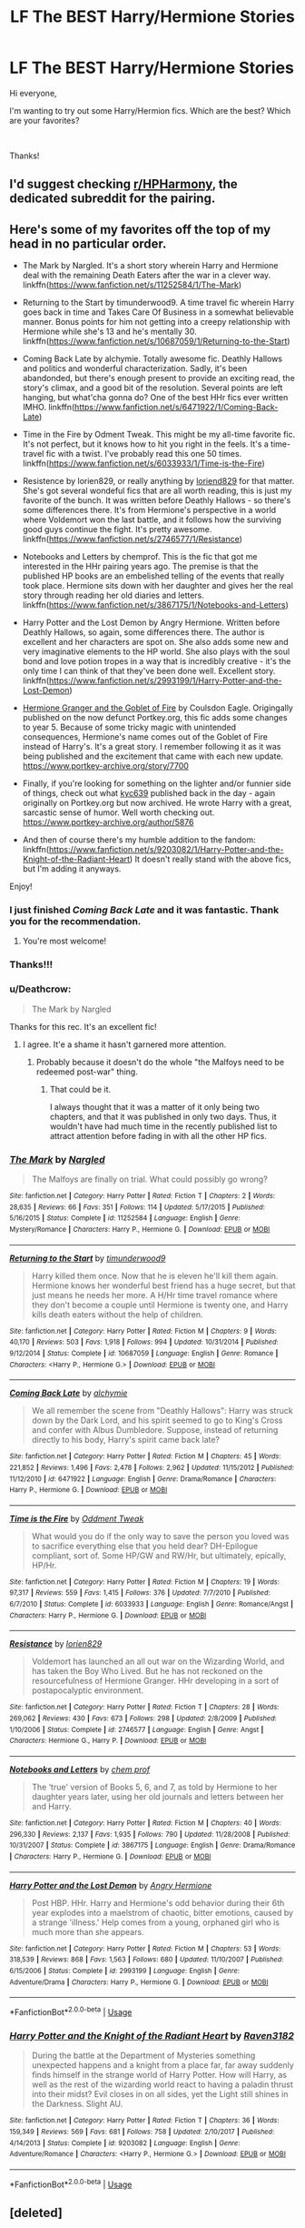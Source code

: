 #+TITLE: LF The BEST Harry/Hermione Stories

* LF The BEST Harry/Hermione Stories
:PROPERTIES:
:Author: litnut17
:Score: 17
:DateUnix: 1551712546.0
:DateShort: 2019-Mar-04
:FlairText: Request
:END:
Hi everyone,

I'm wanting to try out some Harry/Hermion fics. Which are the best? Which are your favorites?

​

Thanks!


** I'd suggest checking [[/r/HPHarmony][r/HPHarmony]], the dedicated subreddit for the pairing.
:PROPERTIES:
:Author: Starfox5
:Score: 11
:DateUnix: 1551713442.0
:DateShort: 2019-Mar-04
:END:


** Here's some of my favorites off the top of my head in no particular order.

- The Mark by Nargled. It's a short story wherein Harry and Hermione deal with the remaining Death Eaters after the war in a clever way. linkffn([[https://www.fanfiction.net/s/11252584/1/The-Mark]])

- Returning to the Start by timunderwood9. A time travel fic wherein Harry goes back in time and Takes Care Of Business in a somewhat believable manner. Bonus points for him not getting into a creepy relationship with Hermione while she's 13 and he's mentally 30. linkffn([[https://www.fanfiction.net/s/10687059/1/Returning-to-the-Start]])

- Coming Back Late by alchymie. Totally awesome fic. Deathly Hallows and politics and wonderful characterization. Sadly, it's been abandonded, but there's enough present to provide an exciting read, the story's climax, and a good bit of the resolution. Several points are left hanging, but what'cha gonna do? One of the best HHr fics ever written IMHO. linkffn([[https://www.fanfiction.net/s/6471922/1/Coming-Back-Late]])

- Time in the Fire by Odment Tweak. This might be my all-time favorite fic. It's not perfect, but it knows how to hit you right in the feels. It's a time-travel fic with a twist. I've probably read this one 50 times. linkffn([[https://www.fanfiction.net/s/6033933/1/Time-is-the-Fire]])

- Resistence by lorien829, or really anything by [[https://www.fanfiction.net/u/636397/lorien829][loriend829]] for that matter. She's got several wondeful fics that are all worth reading, this is just my favorite of the bunch. It was written before Deathly Hallows - so there's some differences there. It's from Hermione's perspective in a world where Voldemort won the last battle, and it follows how the surviving good guys continue the fight. It's pretty awesome. linkffn([[https://www.fanfiction.net/s/2746577/1/Resistance]])

- Notebooks and Letters by chemprof. This is the fic that got me interested in the HHr pairing years ago. The premise is that the published HP books are an embelished telling of the events that really took place. Hermione sits down with her daughter and gives her the real story through reading her old diaries and letters. linkffn([[https://www.fanfiction.net/s/3867175/1/Notebooks-and-Letters]])

- Harry Potter and the Lost Demon by Angry Hermione. Written before Deathly Hallows, so again, some differences there. The author is excellent and her characters are spot on. She also adds some new and very imaginative elements to the HP world. She also plays with the soul bond and love potion tropes in a way that is incredibly creative - it's the only time I can think of that they've been done well. Excellent story. linkffn([[https://www.fanfiction.net/s/2993199/1/Harry-Potter-and-the-Lost-Demon]])

- [[https://www.portkey-archive.org/story/7700][Hermione Granger and the Goblet of Fire]] by Coulsdon Eagle. Origingally published on the now defunct Portkey.org, this fic adds some changes to year 5. Because of some tricky magic with unintended consequences, Hermione's name comes out of the Goblet of Fire instead of Harry's. It's a great story. I remember following it as it was being published and the excitement that came with each new update. [[https://www.portkey-archive.org/story/7700]]

- Finally, if you're looking for something on the lighter and/or funnier side of things, check out what [[https://www.portkey-archive.org/author/5876][kyc639]] published back in the day - again originally on Portkey.org but now archived. He wrote Harry with a great, sarcastic sense of humor. Well worth checking out. [[https://www.portkey-archive.org/author/5876]]

- And then of course there's my humble addition to the fandom: linkffn([[https://www.fanfiction.net/s/9203082/1/Harry-Potter-and-the-Knight-of-the-Radiant-Heart]]) It doesn't really stand with the above fics, but I'm adding it anyways.

Enjoy!
:PROPERTIES:
:Author: Raven3182
:Score: 6
:DateUnix: 1551721976.0
:DateShort: 2019-Mar-04
:END:

*** I just finished /Coming Back Late/ and it was fantastic. Thank you for the recommendation.
:PROPERTIES:
:Author: bonsly24
:Score: 3
:DateUnix: 1551820570.0
:DateShort: 2019-Mar-06
:END:

**** You're most welcome!
:PROPERTIES:
:Author: Raven3182
:Score: 2
:DateUnix: 1551822606.0
:DateShort: 2019-Mar-06
:END:


*** Thanks!!!
:PROPERTIES:
:Author: litnut17
:Score: 2
:DateUnix: 1551756443.0
:DateShort: 2019-Mar-05
:END:


*** u/Deathcrow:
#+begin_quote
  The Mark by Nargled
#+end_quote

Thanks for this rec. It's an excellent fic!
:PROPERTIES:
:Author: Deathcrow
:Score: 2
:DateUnix: 1551904372.0
:DateShort: 2019-Mar-07
:END:

**** I agree. It'e a shame it hasn't garnered more attention.
:PROPERTIES:
:Author: Raven3182
:Score: 1
:DateUnix: 1551908049.0
:DateShort: 2019-Mar-07
:END:

***** Probably because it doesn't do the whole "the Malfoys need to be redeemed post-war" thing.
:PROPERTIES:
:Author: Deathcrow
:Score: 1
:DateUnix: 1551908850.0
:DateShort: 2019-Mar-07
:END:

****** That could be it.

I always thought that it was a matter of it only being two chapters, and that it was published in only two days. Thus, it wouldn't have had much time in the recently published list to attract attention before fading in with all the other HP fics.
:PROPERTIES:
:Author: Raven3182
:Score: 1
:DateUnix: 1551910383.0
:DateShort: 2019-Mar-07
:END:


*** [[https://www.fanfiction.net/s/11252584/1/][*/The Mark/*]] by [[https://www.fanfiction.net/u/4596430/Nargled][/Nargled/]]

#+begin_quote
  The Malfoys are finally on trial. What could possibly go wrong?
#+end_quote

^{/Site/:} ^{fanfiction.net} ^{*|*} ^{/Category/:} ^{Harry} ^{Potter} ^{*|*} ^{/Rated/:} ^{Fiction} ^{T} ^{*|*} ^{/Chapters/:} ^{2} ^{*|*} ^{/Words/:} ^{28,635} ^{*|*} ^{/Reviews/:} ^{66} ^{*|*} ^{/Favs/:} ^{351} ^{*|*} ^{/Follows/:} ^{114} ^{*|*} ^{/Updated/:} ^{5/17/2015} ^{*|*} ^{/Published/:} ^{5/16/2015} ^{*|*} ^{/Status/:} ^{Complete} ^{*|*} ^{/id/:} ^{11252584} ^{*|*} ^{/Language/:} ^{English} ^{*|*} ^{/Genre/:} ^{Mystery/Romance} ^{*|*} ^{/Characters/:} ^{Harry} ^{P.,} ^{Hermione} ^{G.} ^{*|*} ^{/Download/:} ^{[[http://www.ff2ebook.com/old/ffn-bot/index.php?id=11252584&source=ff&filetype=epub][EPUB]]} ^{or} ^{[[http://www.ff2ebook.com/old/ffn-bot/index.php?id=11252584&source=ff&filetype=mobi][MOBI]]}

--------------

[[https://www.fanfiction.net/s/10687059/1/][*/Returning to the Start/*]] by [[https://www.fanfiction.net/u/1816893/timunderwood9][/timunderwood9/]]

#+begin_quote
  Harry killed them once. Now that he is eleven he'll kill them again. Hermione knows her wonderful best friend has a huge secret, but that just means he needs her more. A H/Hr time travel romance where they don't become a couple until Hermione is twenty one, and Harry kills death eaters without the help of children.
#+end_quote

^{/Site/:} ^{fanfiction.net} ^{*|*} ^{/Category/:} ^{Harry} ^{Potter} ^{*|*} ^{/Rated/:} ^{Fiction} ^{M} ^{*|*} ^{/Chapters/:} ^{9} ^{*|*} ^{/Words/:} ^{40,170} ^{*|*} ^{/Reviews/:} ^{503} ^{*|*} ^{/Favs/:} ^{1,918} ^{*|*} ^{/Follows/:} ^{994} ^{*|*} ^{/Updated/:} ^{10/31/2014} ^{*|*} ^{/Published/:} ^{9/12/2014} ^{*|*} ^{/Status/:} ^{Complete} ^{*|*} ^{/id/:} ^{10687059} ^{*|*} ^{/Language/:} ^{English} ^{*|*} ^{/Genre/:} ^{Romance} ^{*|*} ^{/Characters/:} ^{<Harry} ^{P.,} ^{Hermione} ^{G.>} ^{*|*} ^{/Download/:} ^{[[http://www.ff2ebook.com/old/ffn-bot/index.php?id=10687059&source=ff&filetype=epub][EPUB]]} ^{or} ^{[[http://www.ff2ebook.com/old/ffn-bot/index.php?id=10687059&source=ff&filetype=mobi][MOBI]]}

--------------

[[https://www.fanfiction.net/s/6471922/1/][*/Coming Back Late/*]] by [[https://www.fanfiction.net/u/1711497/alchymie][/alchymie/]]

#+begin_quote
  We all remember the scene from "Deathly Hallows": Harry was struck down by the Dark Lord, and his spirit seemed to go to King's Cross and confer with Albus Dumbledore. Suppose, instead of returning directly to his body, Harry's spirit came back late?
#+end_quote

^{/Site/:} ^{fanfiction.net} ^{*|*} ^{/Category/:} ^{Harry} ^{Potter} ^{*|*} ^{/Rated/:} ^{Fiction} ^{M} ^{*|*} ^{/Chapters/:} ^{45} ^{*|*} ^{/Words/:} ^{221,852} ^{*|*} ^{/Reviews/:} ^{1,496} ^{*|*} ^{/Favs/:} ^{2,478} ^{*|*} ^{/Follows/:} ^{2,962} ^{*|*} ^{/Updated/:} ^{11/15/2012} ^{*|*} ^{/Published/:} ^{11/12/2010} ^{*|*} ^{/id/:} ^{6471922} ^{*|*} ^{/Language/:} ^{English} ^{*|*} ^{/Genre/:} ^{Drama/Romance} ^{*|*} ^{/Characters/:} ^{Harry} ^{P.,} ^{Hermione} ^{G.} ^{*|*} ^{/Download/:} ^{[[http://www.ff2ebook.com/old/ffn-bot/index.php?id=6471922&source=ff&filetype=epub][EPUB]]} ^{or} ^{[[http://www.ff2ebook.com/old/ffn-bot/index.php?id=6471922&source=ff&filetype=mobi][MOBI]]}

--------------

[[https://www.fanfiction.net/s/6033933/1/][*/Time is the Fire/*]] by [[https://www.fanfiction.net/u/2392116/Oddment-Tweak][/Oddment Tweak/]]

#+begin_quote
  What would you do if the only way to save the person you loved was to sacrifice everything else that you held dear? DH-Epilogue compliant, sort of. Some HP/GW and RW/Hr, but ultimately, epically, HP/Hr.
#+end_quote

^{/Site/:} ^{fanfiction.net} ^{*|*} ^{/Category/:} ^{Harry} ^{Potter} ^{*|*} ^{/Rated/:} ^{Fiction} ^{M} ^{*|*} ^{/Chapters/:} ^{19} ^{*|*} ^{/Words/:} ^{97,317} ^{*|*} ^{/Reviews/:} ^{559} ^{*|*} ^{/Favs/:} ^{1,415} ^{*|*} ^{/Follows/:} ^{376} ^{*|*} ^{/Updated/:} ^{7/7/2010} ^{*|*} ^{/Published/:} ^{6/7/2010} ^{*|*} ^{/Status/:} ^{Complete} ^{*|*} ^{/id/:} ^{6033933} ^{*|*} ^{/Language/:} ^{English} ^{*|*} ^{/Genre/:} ^{Romance/Angst} ^{*|*} ^{/Characters/:} ^{Harry} ^{P.,} ^{Hermione} ^{G.} ^{*|*} ^{/Download/:} ^{[[http://www.ff2ebook.com/old/ffn-bot/index.php?id=6033933&source=ff&filetype=epub][EPUB]]} ^{or} ^{[[http://www.ff2ebook.com/old/ffn-bot/index.php?id=6033933&source=ff&filetype=mobi][MOBI]]}

--------------

[[https://www.fanfiction.net/s/2746577/1/][*/Resistance/*]] by [[https://www.fanfiction.net/u/636397/lorien829][/lorien829/]]

#+begin_quote
  Voldemort has launched an all out war on the Wizarding World, and has taken the Boy Who Lived. But he has not reckoned on the resourcefulness of Hermione Granger. HHr developing in a sort of postapocalyptic environment.
#+end_quote

^{/Site/:} ^{fanfiction.net} ^{*|*} ^{/Category/:} ^{Harry} ^{Potter} ^{*|*} ^{/Rated/:} ^{Fiction} ^{T} ^{*|*} ^{/Chapters/:} ^{28} ^{*|*} ^{/Words/:} ^{269,062} ^{*|*} ^{/Reviews/:} ^{430} ^{*|*} ^{/Favs/:} ^{673} ^{*|*} ^{/Follows/:} ^{298} ^{*|*} ^{/Updated/:} ^{2/8/2009} ^{*|*} ^{/Published/:} ^{1/10/2006} ^{*|*} ^{/Status/:} ^{Complete} ^{*|*} ^{/id/:} ^{2746577} ^{*|*} ^{/Language/:} ^{English} ^{*|*} ^{/Genre/:} ^{Angst} ^{*|*} ^{/Characters/:} ^{Hermione} ^{G.,} ^{Harry} ^{P.} ^{*|*} ^{/Download/:} ^{[[http://www.ff2ebook.com/old/ffn-bot/index.php?id=2746577&source=ff&filetype=epub][EPUB]]} ^{or} ^{[[http://www.ff2ebook.com/old/ffn-bot/index.php?id=2746577&source=ff&filetype=mobi][MOBI]]}

--------------

[[https://www.fanfiction.net/s/3867175/1/][*/Notebooks and Letters/*]] by [[https://www.fanfiction.net/u/769110/chem-prof][/chem prof/]]

#+begin_quote
  The ‘true' version of Books 5, 6, and 7, as told by Hermione to her daughter years later, using her old journals and letters between her and Harry.
#+end_quote

^{/Site/:} ^{fanfiction.net} ^{*|*} ^{/Category/:} ^{Harry} ^{Potter} ^{*|*} ^{/Rated/:} ^{Fiction} ^{M} ^{*|*} ^{/Chapters/:} ^{40} ^{*|*} ^{/Words/:} ^{296,330} ^{*|*} ^{/Reviews/:} ^{2,137} ^{*|*} ^{/Favs/:} ^{1,935} ^{*|*} ^{/Follows/:} ^{790} ^{*|*} ^{/Updated/:} ^{11/28/2008} ^{*|*} ^{/Published/:} ^{10/31/2007} ^{*|*} ^{/Status/:} ^{Complete} ^{*|*} ^{/id/:} ^{3867175} ^{*|*} ^{/Language/:} ^{English} ^{*|*} ^{/Genre/:} ^{Drama/Romance} ^{*|*} ^{/Characters/:} ^{Harry} ^{P.,} ^{Hermione} ^{G.} ^{*|*} ^{/Download/:} ^{[[http://www.ff2ebook.com/old/ffn-bot/index.php?id=3867175&source=ff&filetype=epub][EPUB]]} ^{or} ^{[[http://www.ff2ebook.com/old/ffn-bot/index.php?id=3867175&source=ff&filetype=mobi][MOBI]]}

--------------

[[https://www.fanfiction.net/s/2993199/1/][*/Harry Potter and the Lost Demon/*]] by [[https://www.fanfiction.net/u/1025347/Angry-Hermione][/Angry Hermione/]]

#+begin_quote
  Post HBP. HHr. Harry and Hermione's odd behavior during their 6th year explodes into a maelstrom of chaotic, bitter emotions, caused by a strange 'illness.' Help comes from a young, orphaned girl who is much more than she appears.
#+end_quote

^{/Site/:} ^{fanfiction.net} ^{*|*} ^{/Category/:} ^{Harry} ^{Potter} ^{*|*} ^{/Rated/:} ^{Fiction} ^{M} ^{*|*} ^{/Chapters/:} ^{53} ^{*|*} ^{/Words/:} ^{318,539} ^{*|*} ^{/Reviews/:} ^{868} ^{*|*} ^{/Favs/:} ^{1,563} ^{*|*} ^{/Follows/:} ^{680} ^{*|*} ^{/Updated/:} ^{11/10/2007} ^{*|*} ^{/Published/:} ^{6/15/2006} ^{*|*} ^{/Status/:} ^{Complete} ^{*|*} ^{/id/:} ^{2993199} ^{*|*} ^{/Language/:} ^{English} ^{*|*} ^{/Genre/:} ^{Adventure/Drama} ^{*|*} ^{/Characters/:} ^{Harry} ^{P.,} ^{Hermione} ^{G.} ^{*|*} ^{/Download/:} ^{[[http://www.ff2ebook.com/old/ffn-bot/index.php?id=2993199&source=ff&filetype=epub][EPUB]]} ^{or} ^{[[http://www.ff2ebook.com/old/ffn-bot/index.php?id=2993199&source=ff&filetype=mobi][MOBI]]}

--------------

*FanfictionBot*^{2.0.0-beta} | [[https://github.com/tusing/reddit-ffn-bot/wiki/Usage][Usage]]
:PROPERTIES:
:Author: FanfictionBot
:Score: 1
:DateUnix: 1551721999.0
:DateShort: 2019-Mar-04
:END:


*** [[https://www.fanfiction.net/s/9203082/1/][*/Harry Potter and the Knight of the Radiant Heart/*]] by [[https://www.fanfiction.net/u/1718773/Raven3182][/Raven3182/]]

#+begin_quote
  During the battle at the Department of Mysteries something unexpected happens and a knight from a place far, far away suddenly finds himself in the strange world of Harry Potter. How will Harry, as well as the rest of the wizarding world react to having a paladin thrust into their midst? Evil closes in on all sides, yet the Light still shines in the Darkness. Slight AU.
#+end_quote

^{/Site/:} ^{fanfiction.net} ^{*|*} ^{/Category/:} ^{Harry} ^{Potter} ^{*|*} ^{/Rated/:} ^{Fiction} ^{T} ^{*|*} ^{/Chapters/:} ^{36} ^{*|*} ^{/Words/:} ^{159,349} ^{*|*} ^{/Reviews/:} ^{569} ^{*|*} ^{/Favs/:} ^{681} ^{*|*} ^{/Follows/:} ^{758} ^{*|*} ^{/Updated/:} ^{2/10/2017} ^{*|*} ^{/Published/:} ^{4/14/2013} ^{*|*} ^{/Status/:} ^{Complete} ^{*|*} ^{/id/:} ^{9203082} ^{*|*} ^{/Language/:} ^{English} ^{*|*} ^{/Genre/:} ^{Adventure/Romance} ^{*|*} ^{/Characters/:} ^{<Harry} ^{P.,} ^{Hermione} ^{G.>} ^{*|*} ^{/Download/:} ^{[[http://www.ff2ebook.com/old/ffn-bot/index.php?id=9203082&source=ff&filetype=epub][EPUB]]} ^{or} ^{[[http://www.ff2ebook.com/old/ffn-bot/index.php?id=9203082&source=ff&filetype=mobi][MOBI]]}

--------------

*FanfictionBot*^{2.0.0-beta} | [[https://github.com/tusing/reddit-ffn-bot/wiki/Usage][Usage]]
:PROPERTIES:
:Author: FanfictionBot
:Score: 1
:DateUnix: 1551722010.0
:DateShort: 2019-Mar-04
:END:


** [deleted]
:PROPERTIES:
:Score: 4
:DateUnix: 1551734321.0
:DateShort: 2019-Mar-05
:END:

*** Thanks!!!
:PROPERTIES:
:Author: litnut17
:Score: 2
:DateUnix: 1551756475.0
:DateShort: 2019-Mar-05
:END:


*** [[https://www.fanfiction.net/s/11951348/1/][*/All The Small Things/*]] by [[https://www.fanfiction.net/u/5594536/Potato19][/Potato19/]]

#+begin_quote
  Set the summer after OOTP. Hermione gets struck by Dolohov's Curse in the Department of Mysteries and that sparks a change in the relationship between Harry and Hermione. They help each other deal with the grief, finding solace in each other and, eventually, love. Rated M for mentions of child abuse, some swearing and mild adult situations.
#+end_quote

^{/Site/:} ^{fanfiction.net} ^{*|*} ^{/Category/:} ^{Harry} ^{Potter} ^{*|*} ^{/Rated/:} ^{Fiction} ^{M} ^{*|*} ^{/Chapters/:} ^{12} ^{*|*} ^{/Words/:} ^{64,467} ^{*|*} ^{/Reviews/:} ^{263} ^{*|*} ^{/Favs/:} ^{915} ^{*|*} ^{/Follows/:} ^{398} ^{*|*} ^{/Updated/:} ^{5/26/2016} ^{*|*} ^{/Published/:} ^{5/17/2016} ^{*|*} ^{/Status/:} ^{Complete} ^{*|*} ^{/id/:} ^{11951348} ^{*|*} ^{/Language/:} ^{English} ^{*|*} ^{/Genre/:} ^{Angst/Romance} ^{*|*} ^{/Characters/:} ^{Harry} ^{P.,} ^{Hermione} ^{G.} ^{*|*} ^{/Download/:} ^{[[http://www.ff2ebook.com/old/ffn-bot/index.php?id=11951348&source=ff&filetype=epub][EPUB]]} ^{or} ^{[[http://www.ff2ebook.com/old/ffn-bot/index.php?id=11951348&source=ff&filetype=mobi][MOBI]]}

--------------

[[https://www.fanfiction.net/s/12296750/1/][*/Baby, It's Cold Outside/*]] by [[https://www.fanfiction.net/u/5594536/Potato19][/Potato19/]]

#+begin_quote
  Set during OOTP. The story of how Hermione's innocent suggestion of running a Secret Santa with the DA leads to the ultimate search for the perfect presents, an unexpected change in holiday plans, late-night mistletoe-kisses and revelations of profound feelings hidden deep down. Total HHr.
#+end_quote

^{/Site/:} ^{fanfiction.net} ^{*|*} ^{/Category/:} ^{Harry} ^{Potter} ^{*|*} ^{/Rated/:} ^{Fiction} ^{T} ^{*|*} ^{/Chapters/:} ^{12} ^{*|*} ^{/Words/:} ^{75,620} ^{*|*} ^{/Reviews/:} ^{155} ^{*|*} ^{/Favs/:} ^{718} ^{*|*} ^{/Follows/:} ^{335} ^{*|*} ^{/Updated/:} ^{1/3/2017} ^{*|*} ^{/Published/:} ^{12/29/2016} ^{*|*} ^{/Status/:} ^{Complete} ^{*|*} ^{/id/:} ^{12296750} ^{*|*} ^{/Language/:} ^{English} ^{*|*} ^{/Genre/:} ^{Romance/Family} ^{*|*} ^{/Characters/:} ^{Harry} ^{P.,} ^{Hermione} ^{G.} ^{*|*} ^{/Download/:} ^{[[http://www.ff2ebook.com/old/ffn-bot/index.php?id=12296750&source=ff&filetype=epub][EPUB]]} ^{or} ^{[[http://www.ff2ebook.com/old/ffn-bot/index.php?id=12296750&source=ff&filetype=mobi][MOBI]]}

--------------

[[https://www.fanfiction.net/s/12192798/1/][*/Don't You Worry/*]] by [[https://www.fanfiction.net/u/5594536/Potato19][/Potato19/]]

#+begin_quote
  Years after the death of his mother, Alex Potter finds a journal of letters written to him, detailing Harry and Hermione's journey into parenthood.
#+end_quote

^{/Site/:} ^{fanfiction.net} ^{*|*} ^{/Category/:} ^{Harry} ^{Potter} ^{*|*} ^{/Rated/:} ^{Fiction} ^{T} ^{*|*} ^{/Chapters/:} ^{6} ^{*|*} ^{/Words/:} ^{34,655} ^{*|*} ^{/Reviews/:} ^{97} ^{*|*} ^{/Favs/:} ^{202} ^{*|*} ^{/Follows/:} ^{95} ^{*|*} ^{/Updated/:} ^{10/20/2016} ^{*|*} ^{/Published/:} ^{10/16/2016} ^{*|*} ^{/Status/:} ^{Complete} ^{*|*} ^{/id/:} ^{12192798} ^{*|*} ^{/Language/:} ^{English} ^{*|*} ^{/Genre/:} ^{Angst/Family} ^{*|*} ^{/Characters/:} ^{<Harry} ^{P.,} ^{Hermione} ^{G.>} ^{OC} ^{*|*} ^{/Download/:} ^{[[http://www.ff2ebook.com/old/ffn-bot/index.php?id=12192798&source=ff&filetype=epub][EPUB]]} ^{or} ^{[[http://www.ff2ebook.com/old/ffn-bot/index.php?id=12192798&source=ff&filetype=mobi][MOBI]]}

--------------

[[https://www.fanfiction.net/s/6033933/1/][*/Time is the Fire/*]] by [[https://www.fanfiction.net/u/2392116/Oddment-Tweak][/Oddment Tweak/]]

#+begin_quote
  What would you do if the only way to save the person you loved was to sacrifice everything else that you held dear? DH-Epilogue compliant, sort of. Some HP/GW and RW/Hr, but ultimately, epically, HP/Hr.
#+end_quote

^{/Site/:} ^{fanfiction.net} ^{*|*} ^{/Category/:} ^{Harry} ^{Potter} ^{*|*} ^{/Rated/:} ^{Fiction} ^{M} ^{*|*} ^{/Chapters/:} ^{19} ^{*|*} ^{/Words/:} ^{97,317} ^{*|*} ^{/Reviews/:} ^{559} ^{*|*} ^{/Favs/:} ^{1,415} ^{*|*} ^{/Follows/:} ^{376} ^{*|*} ^{/Updated/:} ^{7/7/2010} ^{*|*} ^{/Published/:} ^{6/7/2010} ^{*|*} ^{/Status/:} ^{Complete} ^{*|*} ^{/id/:} ^{6033933} ^{*|*} ^{/Language/:} ^{English} ^{*|*} ^{/Genre/:} ^{Romance/Angst} ^{*|*} ^{/Characters/:} ^{Harry} ^{P.,} ^{Hermione} ^{G.} ^{*|*} ^{/Download/:} ^{[[http://www.ff2ebook.com/old/ffn-bot/index.php?id=6033933&source=ff&filetype=epub][EPUB]]} ^{or} ^{[[http://www.ff2ebook.com/old/ffn-bot/index.php?id=6033933&source=ff&filetype=mobi][MOBI]]}

--------------

[[https://www.fanfiction.net/s/6574535/1/][*/Unlike a Sister/*]] by [[https://www.fanfiction.net/u/425801/MADharmony][/MADharmony/]]

#+begin_quote
  Nineteen years ago, Harry told Ron he saw Hermione as his sister. Now Hermione is in danger and Harry's feelings for her begin to change dramatically, jeopardizing everything he once knew. An Epilogue compliant fic. Rated M for sex and language.
#+end_quote

^{/Site/:} ^{fanfiction.net} ^{*|*} ^{/Category/:} ^{Harry} ^{Potter} ^{*|*} ^{/Rated/:} ^{Fiction} ^{M} ^{*|*} ^{/Chapters/:} ^{21} ^{*|*} ^{/Words/:} ^{225,478} ^{*|*} ^{/Reviews/:} ^{1,585} ^{*|*} ^{/Favs/:} ^{1,519} ^{*|*} ^{/Follows/:} ^{1,877} ^{*|*} ^{/Updated/:} ^{3/14/2015} ^{*|*} ^{/Published/:} ^{12/21/2010} ^{*|*} ^{/id/:} ^{6574535} ^{*|*} ^{/Language/:} ^{English} ^{*|*} ^{/Genre/:} ^{Romance/Drama} ^{*|*} ^{/Characters/:} ^{Harry} ^{P.,} ^{Hermione} ^{G.} ^{*|*} ^{/Download/:} ^{[[http://www.ff2ebook.com/old/ffn-bot/index.php?id=6574535&source=ff&filetype=epub][EPUB]]} ^{or} ^{[[http://www.ff2ebook.com/old/ffn-bot/index.php?id=6574535&source=ff&filetype=mobi][MOBI]]}

--------------

[[https://www.fanfiction.net/s/7868479/1/][*/A Memoir/*]] by [[https://www.fanfiction.net/u/997444/Taliesin19][/Taliesin19/]]

#+begin_quote
  "There are horrors in your past that can haunt you. And they never leave your side because every day of your life is a reminder." With shaking hands, she placed her quill back into the ink well. Hermione Granger's story, beginning from her 5th year at Hogwarts to adulthood. A story of love that obliterates all obstacles. Will be HHr eventually...
#+end_quote

^{/Site/:} ^{fanfiction.net} ^{*|*} ^{/Category/:} ^{Harry} ^{Potter} ^{*|*} ^{/Rated/:} ^{Fiction} ^{T} ^{*|*} ^{/Chapters/:} ^{38} ^{*|*} ^{/Words/:} ^{171,940} ^{*|*} ^{/Reviews/:} ^{275} ^{*|*} ^{/Favs/:} ^{220} ^{*|*} ^{/Follows/:} ^{306} ^{*|*} ^{/Updated/:} ^{8/22/2014} ^{*|*} ^{/Published/:} ^{2/24/2012} ^{*|*} ^{/id/:} ^{7868479} ^{*|*} ^{/Language/:} ^{English} ^{*|*} ^{/Genre/:} ^{Tragedy/Romance} ^{*|*} ^{/Characters/:} ^{Harry} ^{P.,} ^{Hermione} ^{G.} ^{*|*} ^{/Download/:} ^{[[http://www.ff2ebook.com/old/ffn-bot/index.php?id=7868479&source=ff&filetype=epub][EPUB]]} ^{or} ^{[[http://www.ff2ebook.com/old/ffn-bot/index.php?id=7868479&source=ff&filetype=mobi][MOBI]]}

--------------

[[https://www.fanfiction.net/s/4418163/1/][*/Fulfilling Obligations/*]] by [[https://www.fanfiction.net/u/1349340/forbiddenharmony7][/forbiddenharmony7/]]

#+begin_quote
  Did you ever wonder what happened in the 19 years between the last chapter and the epilogue of Deathly Hallows? Or what happens afterward? Totally, completely, and eventually H/Hr, but we have a long road to get there! Rated T for language & sexuality.
#+end_quote

^{/Site/:} ^{fanfiction.net} ^{*|*} ^{/Category/:} ^{Harry} ^{Potter} ^{*|*} ^{/Rated/:} ^{Fiction} ^{T} ^{*|*} ^{/Chapters/:} ^{49} ^{*|*} ^{/Words/:} ^{228,005} ^{*|*} ^{/Reviews/:} ^{1,023} ^{*|*} ^{/Favs/:} ^{851} ^{*|*} ^{/Follows/:} ^{1,062} ^{*|*} ^{/Updated/:} ^{12/11/2017} ^{*|*} ^{/Published/:} ^{7/23/2008} ^{*|*} ^{/id/:} ^{4418163} ^{*|*} ^{/Language/:} ^{English} ^{*|*} ^{/Genre/:} ^{Angst/Romance} ^{*|*} ^{/Characters/:} ^{<Harry} ^{P.,} ^{Hermione} ^{G.>} ^{*|*} ^{/Download/:} ^{[[http://www.ff2ebook.com/old/ffn-bot/index.php?id=4418163&source=ff&filetype=epub][EPUB]]} ^{or} ^{[[http://www.ff2ebook.com/old/ffn-bot/index.php?id=4418163&source=ff&filetype=mobi][MOBI]]}

--------------

*FanfictionBot*^{2.0.0-beta} | [[https://github.com/tusing/reddit-ffn-bot/wiki/Usage][Usage]]
:PROPERTIES:
:Author: FanfictionBot
:Score: 1
:DateUnix: 1551735034.0
:DateShort: 2019-Mar-05
:END:


*** [[https://www.fanfiction.net/s/6092362/1/][*/Shadow Walks/*]] by [[https://www.fanfiction.net/u/636397/lorien829][/lorien829/]]

#+begin_quote
  In the five years since the Final Battle, Harry Potter and Ron Weasley have struggled to cope with the mysterious disappearance and apparent death of Hermione Granger. There are deeper and darker purposes at work than Harry yet realizes.
#+end_quote

^{/Site/:} ^{fanfiction.net} ^{*|*} ^{/Category/:} ^{Harry} ^{Potter} ^{*|*} ^{/Rated/:} ^{Fiction} ^{T} ^{*|*} ^{/Chapters/:} ^{22} ^{*|*} ^{/Words/:} ^{84,455} ^{*|*} ^{/Reviews/:} ^{464} ^{*|*} ^{/Favs/:} ^{784} ^{*|*} ^{/Follows/:} ^{284} ^{*|*} ^{/Updated/:} ^{10/24/2010} ^{*|*} ^{/Published/:} ^{6/28/2010} ^{*|*} ^{/Status/:} ^{Complete} ^{*|*} ^{/id/:} ^{6092362} ^{*|*} ^{/Language/:} ^{English} ^{*|*} ^{/Genre/:} ^{Angst/Romance} ^{*|*} ^{/Characters/:} ^{Harry} ^{P.,} ^{Hermione} ^{G.} ^{*|*} ^{/Download/:} ^{[[http://www.ff2ebook.com/old/ffn-bot/index.php?id=6092362&source=ff&filetype=epub][EPUB]]} ^{or} ^{[[http://www.ff2ebook.com/old/ffn-bot/index.php?id=6092362&source=ff&filetype=mobi][MOBI]]}

--------------

[[https://www.fanfiction.net/s/11305263/1/][*/Shadow Walker/*]] by [[https://www.fanfiction.net/u/636397/lorien829][/lorien829/]]

#+begin_quote
  What happened to the Other Hermione that Harry encountered in "Shadow Walks"? As she struggles to survive, despite immense loss, in a world that no longer has a place for her, how will the reappearance of someone she'd thought she'd never see again change her life completely? Reading "Shadow Walks" first is advised. Companion piece; alternate universe.
#+end_quote

^{/Site/:} ^{fanfiction.net} ^{*|*} ^{/Category/:} ^{Harry} ^{Potter} ^{*|*} ^{/Rated/:} ^{Fiction} ^{T} ^{*|*} ^{/Chapters/:} ^{12} ^{*|*} ^{/Words/:} ^{59,293} ^{*|*} ^{/Reviews/:} ^{69} ^{*|*} ^{/Favs/:} ^{114} ^{*|*} ^{/Follows/:} ^{155} ^{*|*} ^{/Updated/:} ^{7/20/2017} ^{*|*} ^{/Published/:} ^{6/10/2015} ^{*|*} ^{/id/:} ^{11305263} ^{*|*} ^{/Language/:} ^{English} ^{*|*} ^{/Genre/:} ^{Angst/Romance} ^{*|*} ^{/Characters/:} ^{Harry} ^{P.,} ^{Hermione} ^{G.} ^{*|*} ^{/Download/:} ^{[[http://www.ff2ebook.com/old/ffn-bot/index.php?id=11305263&source=ff&filetype=epub][EPUB]]} ^{or} ^{[[http://www.ff2ebook.com/old/ffn-bot/index.php?id=11305263&source=ff&filetype=mobi][MOBI]]}

--------------

[[https://www.fanfiction.net/s/13191902/1/][*/Crushing News/*]] by [[https://www.fanfiction.net/u/2918348/Stanrick][/Stanrick/]]

#+begin_quote
  Something's up with Hermione Granger. Well, more than the usual, at any rate. And Harry Potter, having bestowed upon him the exclusive privilege of bearing the brunt of her strange moods, has reached the point of being jolly well fed up with it. It's high time to get to the bottom of this all but insoluble mystery...
#+end_quote

^{/Site/:} ^{fanfiction.net} ^{*|*} ^{/Category/:} ^{Harry} ^{Potter} ^{*|*} ^{/Rated/:} ^{Fiction} ^{T} ^{*|*} ^{/Words/:} ^{11,261} ^{*|*} ^{/Reviews/:} ^{45} ^{*|*} ^{/Favs/:} ^{169} ^{*|*} ^{/Follows/:} ^{61} ^{*|*} ^{/Published/:} ^{1/28} ^{*|*} ^{/Status/:} ^{Complete} ^{*|*} ^{/id/:} ^{13191902} ^{*|*} ^{/Language/:} ^{English} ^{*|*} ^{/Genre/:} ^{Romance/Humor} ^{*|*} ^{/Characters/:} ^{<Harry} ^{P.,} ^{Hermione} ^{G.>} ^{*|*} ^{/Download/:} ^{[[http://www.ff2ebook.com/old/ffn-bot/index.php?id=13191902&source=ff&filetype=epub][EPUB]]} ^{or} ^{[[http://www.ff2ebook.com/old/ffn-bot/index.php?id=13191902&source=ff&filetype=mobi][MOBI]]}

--------------

[[https://www.fanfiction.net/s/9649736/1/][*/Thresholds/*]] by [[https://www.fanfiction.net/u/2918348/Stanrick][/Stanrick/]]

#+begin_quote
  Most people tend to assume they'll wake up exactly where they fall asleep, and usually they have good reason to do so. For someone, however, even that simple certainty stops being a given one strange night, when quite surprisingly he does in fact not wake up where he fell asleep. And that is only the beginning of what will be one most unusual week in the life of Harry Potter.
#+end_quote

^{/Site/:} ^{fanfiction.net} ^{*|*} ^{/Category/:} ^{Harry} ^{Potter} ^{*|*} ^{/Rated/:} ^{Fiction} ^{T} ^{*|*} ^{/Chapters/:} ^{10} ^{*|*} ^{/Words/:} ^{86,184} ^{*|*} ^{/Reviews/:} ^{374} ^{*|*} ^{/Favs/:} ^{1,134} ^{*|*} ^{/Follows/:} ^{408} ^{*|*} ^{/Updated/:} ^{9/10/2013} ^{*|*} ^{/Published/:} ^{9/1/2013} ^{*|*} ^{/Status/:} ^{Complete} ^{*|*} ^{/id/:} ^{9649736} ^{*|*} ^{/Language/:} ^{English} ^{*|*} ^{/Genre/:} ^{Romance/Humor} ^{*|*} ^{/Characters/:} ^{<Harry} ^{P.,} ^{Hermione} ^{G.>} ^{Ron} ^{W.} ^{*|*} ^{/Download/:} ^{[[http://www.ff2ebook.com/old/ffn-bot/index.php?id=9649736&source=ff&filetype=epub][EPUB]]} ^{or} ^{[[http://www.ff2ebook.com/old/ffn-bot/index.php?id=9649736&source=ff&filetype=mobi][MOBI]]}

--------------

[[https://www.fanfiction.net/s/11318985/1/][*/Favorite Things/*]] by [[https://www.fanfiction.net/u/2918348/Stanrick][/Stanrick/]]

#+begin_quote
  When a young green-eyed wizard and a minimally older brown-eyed witch, the best of friends for years, discover their mutual fondness for one particular armchair in front of one particular fireplace, it can inevitably mean one thing and one thing only: War. And then also -- eventually, potentially -- something else. Maybe. But first it's definitely war.
#+end_quote

^{/Site/:} ^{fanfiction.net} ^{*|*} ^{/Category/:} ^{Harry} ^{Potter} ^{*|*} ^{/Rated/:} ^{Fiction} ^{T} ^{*|*} ^{/Chapters/:} ^{4} ^{*|*} ^{/Words/:} ^{22,110} ^{*|*} ^{/Reviews/:} ^{139} ^{*|*} ^{/Favs/:} ^{712} ^{*|*} ^{/Follows/:} ^{221} ^{*|*} ^{/Updated/:} ^{6/21/2015} ^{*|*} ^{/Published/:} ^{6/16/2015} ^{*|*} ^{/Status/:} ^{Complete} ^{*|*} ^{/id/:} ^{11318985} ^{*|*} ^{/Language/:} ^{English} ^{*|*} ^{/Genre/:} ^{Romance/Humor} ^{*|*} ^{/Characters/:} ^{<Harry} ^{P.,} ^{Hermione} ^{G.>} ^{*|*} ^{/Download/:} ^{[[http://www.ff2ebook.com/old/ffn-bot/index.php?id=11318985&source=ff&filetype=epub][EPUB]]} ^{or} ^{[[http://www.ff2ebook.com/old/ffn-bot/index.php?id=11318985&source=ff&filetype=mobi][MOBI]]}

--------------

[[https://www.fanfiction.net/s/7324462/1/][*/Amor Veritatis/*]] by [[https://www.fanfiction.net/u/2918348/Stanrick][/Stanrick/]]

#+begin_quote
  One morning during breakfast in the Great Hall, things quite suddenly begin to turn into the most unexpected directions, when Harry behaves in a rather peculiar fashion - much to the bewilderment of Hermione and their fellow friends.
#+end_quote

^{/Site/:} ^{fanfiction.net} ^{*|*} ^{/Category/:} ^{Harry} ^{Potter} ^{*|*} ^{/Rated/:} ^{Fiction} ^{T} ^{*|*} ^{/Chapters/:} ^{5} ^{*|*} ^{/Words/:} ^{23,162} ^{*|*} ^{/Reviews/:} ^{152} ^{*|*} ^{/Favs/:} ^{568} ^{*|*} ^{/Follows/:} ^{218} ^{*|*} ^{/Updated/:} ^{8/31/2011} ^{*|*} ^{/Published/:} ^{8/26/2011} ^{*|*} ^{/Status/:} ^{Complete} ^{*|*} ^{/id/:} ^{7324462} ^{*|*} ^{/Language/:} ^{English} ^{*|*} ^{/Genre/:} ^{Romance/Drama} ^{*|*} ^{/Characters/:} ^{<Harry} ^{P.,} ^{Hermione} ^{G.>} ^{Ron} ^{W.} ^{*|*} ^{/Download/:} ^{[[http://www.ff2ebook.com/old/ffn-bot/index.php?id=7324462&source=ff&filetype=epub][EPUB]]} ^{or} ^{[[http://www.ff2ebook.com/old/ffn-bot/index.php?id=7324462&source=ff&filetype=mobi][MOBI]]}

--------------

[[https://www.fanfiction.net/s/8954326/1/][*/Beautiful Boy/*]] by [[https://www.fanfiction.net/u/4510673/AmazingGracie1992][/AmazingGracie1992/]]

#+begin_quote
  Something had happened in that tent. Something had happened to Harry. He wasn't sure why or how, but he longed for those days when it was just him and Hermione against the world. Somewhere along the lines Harry had done something he had never intended to do. Harry had fallen irrevocably in love with his best friend. Takes place directly after DH. Harry/Hermione
#+end_quote

^{/Site/:} ^{fanfiction.net} ^{*|*} ^{/Category/:} ^{Harry} ^{Potter} ^{*|*} ^{/Rated/:} ^{Fiction} ^{T} ^{*|*} ^{/Chapters/:} ^{23} ^{*|*} ^{/Words/:} ^{48,439} ^{*|*} ^{/Reviews/:} ^{349} ^{*|*} ^{/Favs/:} ^{493} ^{*|*} ^{/Follows/:} ^{773} ^{*|*} ^{/Updated/:} ^{7/21/2016} ^{*|*} ^{/Published/:} ^{1/28/2013} ^{*|*} ^{/id/:} ^{8954326} ^{*|*} ^{/Language/:} ^{English} ^{*|*} ^{/Genre/:} ^{Romance/Drama} ^{*|*} ^{/Characters/:} ^{Harry} ^{P.,} ^{Hermione} ^{G.} ^{*|*} ^{/Download/:} ^{[[http://www.ff2ebook.com/old/ffn-bot/index.php?id=8954326&source=ff&filetype=epub][EPUB]]} ^{or} ^{[[http://www.ff2ebook.com/old/ffn-bot/index.php?id=8954326&source=ff&filetype=mobi][MOBI]]}

--------------

*FanfictionBot*^{2.0.0-beta} | [[https://github.com/tusing/reddit-ffn-bot/wiki/Usage][Usage]]
:PROPERTIES:
:Author: FanfictionBot
:Score: 1
:DateUnix: 1551735046.0
:DateShort: 2019-Mar-05
:END:


*** [[https://www.fanfiction.net/s/1033104/1/][*/Come Together/*]] by [[https://www.fanfiction.net/u/283471/Granger][/Granger/]]

#+begin_quote
  It's four years after the Trio has graduated from Hogwarts, and they're about to live together again for the first time. But will old friends remain old friends... or will they become something more?
#+end_quote

^{/Site/:} ^{fanfiction.net} ^{*|*} ^{/Category/:} ^{Harry} ^{Potter} ^{*|*} ^{/Rated/:} ^{Fiction} ^{T} ^{*|*} ^{/Chapters/:} ^{8} ^{*|*} ^{/Words/:} ^{47,605} ^{*|*} ^{/Reviews/:} ^{920} ^{*|*} ^{/Favs/:} ^{1,060} ^{*|*} ^{/Follows/:} ^{192} ^{*|*} ^{/Updated/:} ^{2/8/2008} ^{*|*} ^{/Published/:} ^{10/26/2002} ^{*|*} ^{/Status/:} ^{Complete} ^{*|*} ^{/id/:} ^{1033104} ^{*|*} ^{/Language/:} ^{English} ^{*|*} ^{/Genre/:} ^{Romance} ^{*|*} ^{/Characters/:} ^{Harry} ^{P.,} ^{Hermione} ^{G.} ^{*|*} ^{/Download/:} ^{[[http://www.ff2ebook.com/old/ffn-bot/index.php?id=1033104&source=ff&filetype=epub][EPUB]]} ^{or} ^{[[http://www.ff2ebook.com/old/ffn-bot/index.php?id=1033104&source=ff&filetype=mobi][MOBI]]}

--------------

[[https://www.fanfiction.net/s/3461008/1/][*/Survivor/*]] by [[https://www.fanfiction.net/u/529718/atruwriter][/atruwriter/]]

#+begin_quote
  Waiting. He was always waiting. He'd already buried one best friend and now the other will follow. There was nothing he could do or say. There was no Harry without Hermione. Ron witnessed the beginning and now he must accept the end. HHr. 4parts Complete!
#+end_quote

^{/Site/:} ^{fanfiction.net} ^{*|*} ^{/Category/:} ^{Harry} ^{Potter} ^{*|*} ^{/Rated/:} ^{Fiction} ^{M} ^{*|*} ^{/Chapters/:} ^{4} ^{*|*} ^{/Words/:} ^{37,668} ^{*|*} ^{/Reviews/:} ^{718} ^{*|*} ^{/Favs/:} ^{1,655} ^{*|*} ^{/Follows/:} ^{323} ^{*|*} ^{/Updated/:} ^{4/8/2007} ^{*|*} ^{/Published/:} ^{3/26/2007} ^{*|*} ^{/Status/:} ^{Complete} ^{*|*} ^{/id/:} ^{3461008} ^{*|*} ^{/Language/:} ^{English} ^{*|*} ^{/Genre/:} ^{Romance/Tragedy} ^{*|*} ^{/Characters/:} ^{<Harry} ^{P.,} ^{Hermione} ^{G.>} ^{*|*} ^{/Download/:} ^{[[http://www.ff2ebook.com/old/ffn-bot/index.php?id=3461008&source=ff&filetype=epub][EPUB]]} ^{or} ^{[[http://www.ff2ebook.com/old/ffn-bot/index.php?id=3461008&source=ff&filetype=mobi][MOBI]]}

--------------

[[https://www.fanfiction.net/s/10871795/1/][*/A Little Child Shall Lead Them/*]] by [[https://www.fanfiction.net/u/5339762/White-Squirrel][/White Squirrel/]]

#+begin_quote
  After the war, Hermione is haunted by the friends she lost, so she comes up with an audacious plan to fix it, starting way back with Harry's parents. Now, all she has to do is get herself taken seriously in 1981, and then find a way to get her old life back when she's done.
#+end_quote

^{/Site/:} ^{fanfiction.net} ^{*|*} ^{/Category/:} ^{Harry} ^{Potter} ^{*|*} ^{/Rated/:} ^{Fiction} ^{T} ^{*|*} ^{/Chapters/:} ^{6} ^{*|*} ^{/Words/:} ^{31,818} ^{*|*} ^{/Reviews/:} ^{426} ^{*|*} ^{/Favs/:} ^{1,607} ^{*|*} ^{/Follows/:} ^{705} ^{*|*} ^{/Updated/:} ^{1/16/2015} ^{*|*} ^{/Published/:} ^{12/5/2014} ^{*|*} ^{/Status/:} ^{Complete} ^{*|*} ^{/id/:} ^{10871795} ^{*|*} ^{/Language/:} ^{English} ^{*|*} ^{/Characters/:} ^{Hermione} ^{G.} ^{*|*} ^{/Download/:} ^{[[http://www.ff2ebook.com/old/ffn-bot/index.php?id=10871795&source=ff&filetype=epub][EPUB]]} ^{or} ^{[[http://www.ff2ebook.com/old/ffn-bot/index.php?id=10871795&source=ff&filetype=mobi][MOBI]]}

--------------

[[https://www.fanfiction.net/s/8865025/1/][*/The Melting Pot/*]] by [[https://www.fanfiction.net/u/660079/Melika-Elena][/Melika Elena/]]

#+begin_quote
  You can only deny the chemistry for so long. The catalyst is inevitable; they are undeniable. A Harmony-focused story of what happens after in five-parts.
#+end_quote

^{/Site/:} ^{fanfiction.net} ^{*|*} ^{/Category/:} ^{Harry} ^{Potter} ^{*|*} ^{/Rated/:} ^{Fiction} ^{T} ^{*|*} ^{/Chapters/:} ^{5} ^{*|*} ^{/Words/:} ^{22,164} ^{*|*} ^{/Reviews/:} ^{122} ^{*|*} ^{/Favs/:} ^{550} ^{*|*} ^{/Follows/:} ^{164} ^{*|*} ^{/Updated/:} ^{1/20/2013} ^{*|*} ^{/Published/:} ^{1/2/2013} ^{*|*} ^{/Status/:} ^{Complete} ^{*|*} ^{/id/:} ^{8865025} ^{*|*} ^{/Language/:} ^{English} ^{*|*} ^{/Genre/:} ^{Romance} ^{*|*} ^{/Characters/:} ^{<Harry} ^{P.,} ^{Hermione} ^{G.>} ^{*|*} ^{/Download/:} ^{[[http://www.ff2ebook.com/old/ffn-bot/index.php?id=8865025&source=ff&filetype=epub][EPUB]]} ^{or} ^{[[http://www.ff2ebook.com/old/ffn-bot/index.php?id=8865025&source=ff&filetype=mobi][MOBI]]}

--------------

[[https://www.fanfiction.net/s/12820671/1/][*/All Our Yesterdays/*]] by [[https://www.fanfiction.net/u/5909028/SallyJAvery][/SallyJAvery/]]

#+begin_quote
  This story was written as a gift for Olivie Blake, in the grand tradition of giving her murder for her birthday, and since I know that she enjoys the particular flavour of Harmony. It was partly inspired by Groundhog Day, but with the darker twist of Edge of Tomorrow. EWE.
#+end_quote

^{/Site/:} ^{fanfiction.net} ^{*|*} ^{/Category/:} ^{Harry} ^{Potter} ^{*|*} ^{/Rated/:} ^{Fiction} ^{M} ^{*|*} ^{/Words/:} ^{13,735} ^{*|*} ^{/Reviews/:} ^{44} ^{*|*} ^{/Favs/:} ^{217} ^{*|*} ^{/Follows/:} ^{63} ^{*|*} ^{/Published/:} ^{1/31/2018} ^{*|*} ^{/Status/:} ^{Complete} ^{*|*} ^{/id/:} ^{12820671} ^{*|*} ^{/Language/:} ^{English} ^{*|*} ^{/Genre/:} ^{Supernatural/Romance} ^{*|*} ^{/Characters/:} ^{<Harry} ^{P.,} ^{Hermione} ^{G.>} ^{*|*} ^{/Download/:} ^{[[http://www.ff2ebook.com/old/ffn-bot/index.php?id=12820671&source=ff&filetype=epub][EPUB]]} ^{or} ^{[[http://www.ff2ebook.com/old/ffn-bot/index.php?id=12820671&source=ff&filetype=mobi][MOBI]]}

--------------

[[https://www.fanfiction.net/s/2054883/1/][*/25 Things A Perfect Guy Would Do/*]] by [[https://www.fanfiction.net/u/456311/It-s-Just-Not-Flowing][/It's Just Not Flowing/]]

#+begin_quote
  Result of a plot bunny gone to far. When Hermione is forced (yes forced by the ever plotting Lavender and Parvati) to read an article telling of 25 things a perfect guy would do, she realizes the perfect guy has been in front of her all along! Includes a
#+end_quote

^{/Site/:} ^{fanfiction.net} ^{*|*} ^{/Category/:} ^{Harry} ^{Potter} ^{*|*} ^{/Rated/:} ^{Fiction} ^{K+} ^{*|*} ^{/Chapters/:} ^{3} ^{*|*} ^{/Words/:} ^{14,091} ^{*|*} ^{/Reviews/:} ^{284} ^{*|*} ^{/Favs/:} ^{804} ^{*|*} ^{/Follows/:} ^{186} ^{*|*} ^{/Updated/:} ^{9/26/2004} ^{*|*} ^{/Published/:} ^{9/12/2004} ^{*|*} ^{/id/:} ^{2054883} ^{*|*} ^{/Language/:} ^{English} ^{*|*} ^{/Genre/:} ^{Romance/Humor} ^{*|*} ^{/Characters/:} ^{Harry} ^{P.,} ^{Hermione} ^{G.} ^{*|*} ^{/Download/:} ^{[[http://www.ff2ebook.com/old/ffn-bot/index.php?id=2054883&source=ff&filetype=epub][EPUB]]} ^{or} ^{[[http://www.ff2ebook.com/old/ffn-bot/index.php?id=2054883&source=ff&filetype=mobi][MOBI]]}

--------------

[[https://www.fanfiction.net/s/976980/1/][*/Happy Birthday Hermione/*]] by [[https://www.fanfiction.net/u/42108/Nacey][/Nacey/]]

#+begin_quote
  It's a special day, and Hermione isn't happy...
#+end_quote

^{/Site/:} ^{fanfiction.net} ^{*|*} ^{/Category/:} ^{Harry} ^{Potter} ^{*|*} ^{/Rated/:} ^{Fiction} ^{K+} ^{*|*} ^{/Words/:} ^{1,559} ^{*|*} ^{/Reviews/:} ^{19} ^{*|*} ^{/Favs/:} ^{36} ^{*|*} ^{/Follows/:} ^{11} ^{*|*} ^{/Published/:} ^{9/20/2002} ^{*|*} ^{/id/:} ^{976980} ^{*|*} ^{/Language/:} ^{English} ^{*|*} ^{/Genre/:} ^{Humor} ^{*|*} ^{/Characters/:} ^{Harry} ^{P.,} ^{Hermione} ^{G.} ^{*|*} ^{/Download/:} ^{[[http://www.ff2ebook.com/old/ffn-bot/index.php?id=976980&source=ff&filetype=epub][EPUB]]} ^{or} ^{[[http://www.ff2ebook.com/old/ffn-bot/index.php?id=976980&source=ff&filetype=mobi][MOBI]]}

--------------

[[https://www.fanfiction.net/s/1118515/1/][*/Driven to Distraction/*]] by [[https://www.fanfiction.net/u/42108/Nacey][/Nacey/]]

#+begin_quote
  Hermione Granger is studying hard for her NEWTs, but a certain someone is unexpectedly distracting her. Watch Hermione go mad. Really mad.
#+end_quote

^{/Site/:} ^{fanfiction.net} ^{*|*} ^{/Category/:} ^{Harry} ^{Potter} ^{*|*} ^{/Rated/:} ^{Fiction} ^{K} ^{*|*} ^{/Words/:} ^{2,068} ^{*|*} ^{/Reviews/:} ^{39} ^{*|*} ^{/Favs/:} ^{121} ^{*|*} ^{/Follows/:} ^{23} ^{*|*} ^{/Published/:} ^{12/12/2002} ^{*|*} ^{/id/:} ^{1118515} ^{*|*} ^{/Language/:} ^{English} ^{*|*} ^{/Genre/:} ^{Romance/Humor} ^{*|*} ^{/Characters/:} ^{Hermione} ^{G.,} ^{Harry} ^{P.} ^{*|*} ^{/Download/:} ^{[[http://www.ff2ebook.com/old/ffn-bot/index.php?id=1118515&source=ff&filetype=epub][EPUB]]} ^{or} ^{[[http://www.ff2ebook.com/old/ffn-bot/index.php?id=1118515&source=ff&filetype=mobi][MOBI]]}

--------------

*FanfictionBot*^{2.0.0-beta} | [[https://github.com/tusing/reddit-ffn-bot/wiki/Usage][Usage]]
:PROPERTIES:
:Author: FanfictionBot
:Score: 1
:DateUnix: 1551735059.0
:DateShort: 2019-Mar-05
:END:


*** [[https://www.fanfiction.net/s/1182714/1/][*/Taking That Walk/*]] by [[https://www.fanfiction.net/u/42108/Nacey][/Nacey/]]

#+begin_quote
  Sequel to Driven to Distraction. Harry and Hermione go for that walk.
#+end_quote

^{/Site/:} ^{fanfiction.net} ^{*|*} ^{/Category/:} ^{Harry} ^{Potter} ^{*|*} ^{/Rated/:} ^{Fiction} ^{K} ^{*|*} ^{/Words/:} ^{4,939} ^{*|*} ^{/Reviews/:} ^{32} ^{*|*} ^{/Favs/:} ^{99} ^{*|*} ^{/Follows/:} ^{25} ^{*|*} ^{/Published/:} ^{1/16/2003} ^{*|*} ^{/id/:} ^{1182714} ^{*|*} ^{/Language/:} ^{English} ^{*|*} ^{/Genre/:} ^{Romance/Humor} ^{*|*} ^{/Characters/:} ^{Harry} ^{P.,} ^{Hermione} ^{G.} ^{*|*} ^{/Download/:} ^{[[http://www.ff2ebook.com/old/ffn-bot/index.php?id=1182714&source=ff&filetype=epub][EPUB]]} ^{or} ^{[[http://www.ff2ebook.com/old/ffn-bot/index.php?id=1182714&source=ff&filetype=mobi][MOBI]]}

--------------

[[https://www.fanfiction.net/s/5556011/1/][*/His Inspiration/*]] by [[https://www.fanfiction.net/u/54589/Bil][/Bil/]]

#+begin_quote
  A Transfiguration essay is a strange place for a revelation but then Harry's never been particularly normal. HPHG. Oneshot.
#+end_quote

^{/Site/:} ^{fanfiction.net} ^{*|*} ^{/Category/:} ^{Harry} ^{Potter} ^{*|*} ^{/Rated/:} ^{Fiction} ^{K+} ^{*|*} ^{/Words/:} ^{2,552} ^{*|*} ^{/Reviews/:} ^{232} ^{*|*} ^{/Favs/:} ^{1,326} ^{*|*} ^{/Follows/:} ^{224} ^{*|*} ^{/Published/:} ^{12/3/2009} ^{*|*} ^{/Status/:} ^{Complete} ^{*|*} ^{/id/:} ^{5556011} ^{*|*} ^{/Language/:} ^{English} ^{*|*} ^{/Genre/:} ^{Romance/Humor} ^{*|*} ^{/Characters/:} ^{Harry} ^{P.,} ^{Hermione} ^{G.} ^{*|*} ^{/Download/:} ^{[[http://www.ff2ebook.com/old/ffn-bot/index.php?id=5556011&source=ff&filetype=epub][EPUB]]} ^{or} ^{[[http://www.ff2ebook.com/old/ffn-bot/index.php?id=5556011&source=ff&filetype=mobi][MOBI]]}

--------------

[[https://www.fanfiction.net/s/2220507/1/][*/Closure/*]] by [[https://www.fanfiction.net/u/49036/Goldy][/Goldy/]]

#+begin_quote
  After defeating Voldemort, Harry goes back to face the Dursleys. Only this time he has Hermione by his side. One-shot.
#+end_quote

^{/Site/:} ^{fanfiction.net} ^{*|*} ^{/Category/:} ^{Harry} ^{Potter} ^{*|*} ^{/Rated/:} ^{Fiction} ^{M} ^{*|*} ^{/Words/:} ^{5,552} ^{*|*} ^{/Reviews/:} ^{48} ^{*|*} ^{/Favs/:} ^{319} ^{*|*} ^{/Follows/:} ^{55} ^{*|*} ^{/Published/:} ^{1/15/2005} ^{*|*} ^{/Status/:} ^{Complete} ^{*|*} ^{/id/:} ^{2220507} ^{*|*} ^{/Language/:} ^{English} ^{*|*} ^{/Genre/:} ^{Romance/Angst} ^{*|*} ^{/Characters/:} ^{Harry} ^{P.,} ^{Hermione} ^{G.} ^{*|*} ^{/Download/:} ^{[[http://www.ff2ebook.com/old/ffn-bot/index.php?id=2220507&source=ff&filetype=epub][EPUB]]} ^{or} ^{[[http://www.ff2ebook.com/old/ffn-bot/index.php?id=2220507&source=ff&filetype=mobi][MOBI]]}

--------------

[[https://www.fanfiction.net/s/10881233/1/][*/Don't Let Go/*]] by [[https://www.fanfiction.net/u/6331552/Cross-stitch01][/Cross-stitch01/]]

#+begin_quote
  He had everything about her tuned in. Her voice, the sound of her footsteps, her scent, was locked into his mind. Over the years, either subconsciously or on purpose, he had remembered everything about her to the finest detail. My take on their 6th year. Harry/Hermione.
#+end_quote

^{/Site/:} ^{fanfiction.net} ^{*|*} ^{/Category/:} ^{Harry} ^{Potter} ^{*|*} ^{/Rated/:} ^{Fiction} ^{T} ^{*|*} ^{/Chapters/:} ^{42} ^{*|*} ^{/Words/:} ^{148,572} ^{*|*} ^{/Reviews/:} ^{546} ^{*|*} ^{/Favs/:} ^{950} ^{*|*} ^{/Follows/:} ^{1,436} ^{*|*} ^{/Updated/:} ^{1/3} ^{*|*} ^{/Published/:} ^{12/9/2014} ^{*|*} ^{/id/:} ^{10881233} ^{*|*} ^{/Language/:} ^{English} ^{*|*} ^{/Genre/:} ^{Romance/Drama} ^{*|*} ^{/Characters/:} ^{<Harry} ^{P.,} ^{Hermione} ^{G.>} ^{*|*} ^{/Download/:} ^{[[http://www.ff2ebook.com/old/ffn-bot/index.php?id=10881233&source=ff&filetype=epub][EPUB]]} ^{or} ^{[[http://www.ff2ebook.com/old/ffn-bot/index.php?id=10881233&source=ff&filetype=mobi][MOBI]]}

--------------

[[https://www.fanfiction.net/s/3138719/1/][*/Bloody Hair, Bloody Harry!/*]] by [[https://www.fanfiction.net/u/1106159/MissIzzy][/MissIzzy/]]

#+begin_quote
  Harry is too goodlooking to be legal. That boy has certainly grown into his body, if you know what I'm saying. ...What? How did this start? It started two bloody hours ago after I suggested we study together. Bloody brilliant of you, Hermione! [Oneshot]
#+end_quote

^{/Site/:} ^{fanfiction.net} ^{*|*} ^{/Category/:} ^{Harry} ^{Potter} ^{*|*} ^{/Rated/:} ^{Fiction} ^{T} ^{*|*} ^{/Words/:} ^{1,530} ^{*|*} ^{/Reviews/:} ^{33} ^{*|*} ^{/Favs/:} ^{205} ^{*|*} ^{/Follows/:} ^{39} ^{*|*} ^{/Published/:} ^{9/3/2006} ^{*|*} ^{/Status/:} ^{Complete} ^{*|*} ^{/id/:} ^{3138719} ^{*|*} ^{/Language/:} ^{English} ^{*|*} ^{/Genre/:} ^{Romance/Humor} ^{*|*} ^{/Characters/:} ^{Harry} ^{P.,} ^{Hermione} ^{G.} ^{*|*} ^{/Download/:} ^{[[http://www.ff2ebook.com/old/ffn-bot/index.php?id=3138719&source=ff&filetype=epub][EPUB]]} ^{or} ^{[[http://www.ff2ebook.com/old/ffn-bot/index.php?id=3138719&source=ff&filetype=mobi][MOBI]]}

--------------

*FanfictionBot*^{2.0.0-beta} | [[https://github.com/tusing/reddit-ffn-bot/wiki/Usage][Usage]]
:PROPERTIES:
:Author: FanfictionBot
:Score: 1
:DateUnix: 1551735070.0
:DateShort: 2019-Mar-05
:END:


** It's an older fic, but I've recently started reading [[https://old.reddit.com/r/HPfanfiction/comments/ax4304/inventors_in_harry_potter/ehrnspp/?context=3][Magic Never Dies]] by Lynney, and I really like the H/Hr relationship.

It's generally recommended that you download the story as an epub/mobi from the website I linked because the web version doesn't have italics and formatting.
:PROPERTIES:
:Author: Threedom_isnt_3
:Score: 2
:DateUnix: 1551727428.0
:DateShort: 2019-Mar-04
:END:
